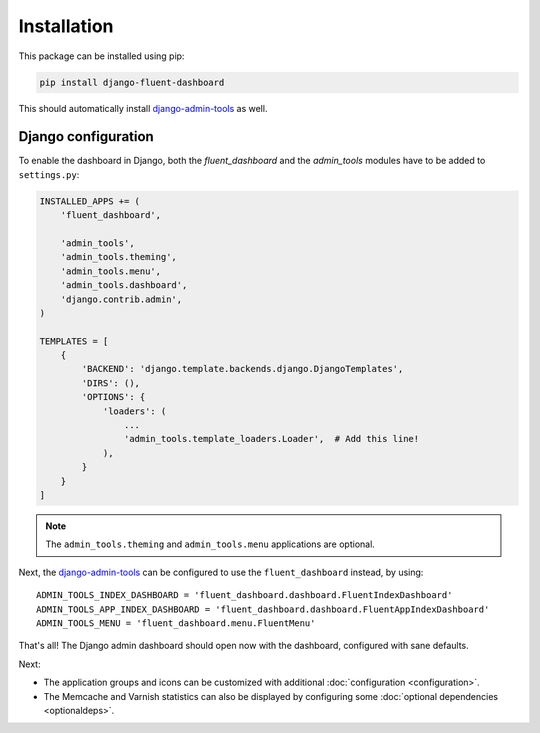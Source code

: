 .. _installation:

Installation
============

This package can be installed using pip:

.. code-block:: sh

    pip install django-fluent-dashboard

This should automatically install django-admin-tools_ as well.

Django configuration
--------------------

To enable the dashboard in Django, both the `fluent_dashboard` and the `admin_tools` modules have to be added to ``settings.py``:

.. code-block:: python

    INSTALLED_APPS += (
        'fluent_dashboard',

        'admin_tools',
        'admin_tools.theming',
        'admin_tools.menu',
        'admin_tools.dashboard',
        'django.contrib.admin',
    )

    TEMPLATES = [
        {
            'BACKEND': 'django.template.backends.django.DjangoTemplates',
            'DIRS': (),
            'OPTIONS': {
                'loaders': (
                    ...
                    'admin_tools.template_loaders.Loader',  # Add this line!
                ),
            }
        }
    ]

.. note::
    The ``admin_tools.theming`` and ``admin_tools.menu`` applications are optional.

Next, the django-admin-tools_ can be configured to use the ``fluent_dashboard`` instead, by using::

    ADMIN_TOOLS_INDEX_DASHBOARD = 'fluent_dashboard.dashboard.FluentIndexDashboard'
    ADMIN_TOOLS_APP_INDEX_DASHBOARD = 'fluent_dashboard.dashboard.FluentAppIndexDashboard'
    ADMIN_TOOLS_MENU = 'fluent_dashboard.menu.FluentMenu'

That's all!
The Django admin dashboard should open now with the dashboard, configured with sane defaults.

Next:

* The application groups and icons can be customized with additional :doc:`configuration <configuration>`.
* The Memcache and Varnish statistics can also be displayed by configuring some :doc:`optional dependencies <optionaldeps>`.


.. _django-admin-tools: https://django-admin-tools.readthedocs.io/
